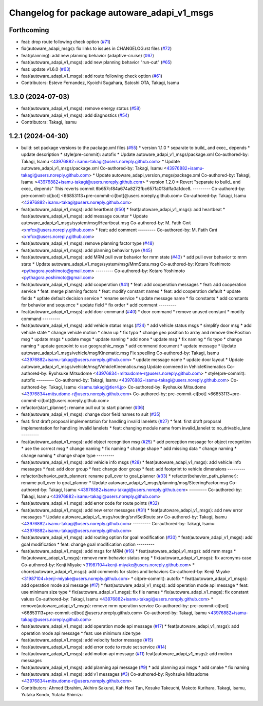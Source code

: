 ^^^^^^^^^^^^^^^^^^^^^^^^^^^^^^^^^^^^^^^^^^^^
Changelog for package autoware_adapi_v1_msgs
^^^^^^^^^^^^^^^^^^^^^^^^^^^^^^^^^^^^^^^^^^^^

Forthcoming
-----------
* feat: drop route following check option (`#71 <https://github.com/sasakisasaki/autoware_adapi_msgs/issues/71>`_)
* fix(autoware_adapi_msgs): fix links to issues in CHANGELOG.rst files (`#72 <https://github.com/sasakisasaki/autoware_adapi_msgs/issues/72>`_)
* feat(planning): add new planning behavior (adaptive-cruise) (`#67 <https://github.com/sasakisasaki/autoware_adapi_msgs/issues/67>`_)
* feat(autoware_adapi_v1_msgs): add new planning behavior "run-out" (`#65 <https://github.com/sasakisasaki/autoware_adapi_msgs/issues/65>`_)
* feat: update v1.6.0 (`#63 <https://github.com/sasakisasaki/autoware_adapi_msgs/issues/63>`_)
* feat(autoware_adapi_v1_msgs): add route following check option (`#61 <https://github.com/sasakisasaki/autoware_adapi_msgs/issues/61>`_)
* Contributors: Esteve Fernandez, Kyoichi Sugahara, Satoshi OTA, Takagi, Isamu

1.3.0 (2024-07-03)
------------------
* feat(autoware_adapi_v1_msgs): remove energy status (`#58 <https://github.com/youtalk/autoware_adapi_msgs/issues/58>`_)
* feat(autoware_adapi_v1_msgs): add diagnostics (`#54 <https://github.com/youtalk/autoware_adapi_msgs/issues/54>`_)
* Contributors: Takagi, Isamu

1.2.1 (2024-04-30)
------------------
* build: set package versions to the package.xml files (`#55 <https://github.com/autowarefoundation/autoware_adapi_msgs/issues/55>`_)
  * version 1.1.0
  * separate to build\_ and exec\_ depends
  * update description
  * style(pre-commit): autofix
  * Update autoware_adapi_v1_msgs/package.xml
  Co-authored-by: Takagi, Isamu <43976882+isamu-takagi@users.noreply.github.com>
  * Update autoware_adapi_v1_msgs/package.xml
  Co-authored-by: Takagi, Isamu <43976882+isamu-takagi@users.noreply.github.com>
  * Update autoware_adapi_version_msgs/package.xml
  Co-authored-by: Takagi, Isamu <43976882+isamu-takagi@users.noreply.github.com>
  * version 1.2.0
  * Revert "separate to build\_ and exec\_ depends"
  This reverts commit 6b657cf84a674a8272fbc6571a0f3dffa0a1dce8.
  ---------
  Co-authored-by: pre-commit-ci[bot] <66853113+pre-commit-ci[bot]@users.noreply.github.com>
  Co-authored-by: Takagi, Isamu <43976882+isamu-takagi@users.noreply.github.com>
* feat(autoware_adapi_v1_msgs): add heartbeat (`#50 <https://github.com/autowarefoundation/autoware_adapi_msgs/issues/50>`_)
  * feat(autoware_adapi_v1_msgs): add heartbeat
  * feat(autoware_adapi_v1_msgs): add message counter
  * Update autoware_adapi_v1_msgs/system/msg/Heartbeat.msg
  Co-authored-by: M. Fatih Cırıt <xmfcx@users.noreply.github.com>
  * feat: add comment
  ---------
  Co-authored-by: M. Fatih Cırıt <xmfcx@users.noreply.github.com>
* feat(autoware_adapi_v1_msgs): remove planning factor type (`#48 <https://github.com/autowarefoundation/autoware_adapi_msgs/issues/48>`_)
* feat(autoware_adapi_v1_msgs): add planning behavior type (`#45 <https://github.com/autowarefoundation/autoware_adapi_msgs/issues/45>`_)
* feat(autoware_adapi_v1_msgs): add MRM pull over behavior for mrm state (`#43 <https://github.com/autowarefoundation/autoware_adapi_msgs/issues/43>`_)
  * add pull over behavior to mrm state
  * Update autoware_adapi_v1_msgs/system/msg/MrmState.msg
  Co-authored-by: Kotaro Yoshimoto <pythagora.yoshimoto@gmail.com>
  ---------
  Co-authored-by: Kotaro Yoshimoto <pythagora.yoshimoto@gmail.com>
* feat(autoware_adapi_v1_msgs): add cooperation (`#41 <https://github.com/autowarefoundation/autoware_adapi_msgs/issues/41>`_)
  * feat: add cooperation messages
  * feat: add cooperation service
  * feat: merge planning factors
  * feat: modify constant names
  * feat: add cooperation default
  * update fields
  * upfate default decision service
  * rename service
  * update message name
  * fix constants
  * add constants for behavior and sequence
  * update field
  * fix order
  * add comment
  ---------
* feat(autoware_adapi_v1_msgs): add door command (`#40 <https://github.com/autowarefoundation/autoware_adapi_msgs/issues/40>`_)
  * door command
  * remove unused constant
  * modify command
  ---------
* feat(autoware_adapi_v1_msgs): add vehicle status msgs (`#24 <https://github.com/autowarefoundation/autoware_adapi_msgs/issues/24>`_)
  * add vehicle status msgs
  * simplify door msg
  * add vehicle state
  * change vehicle motion
  * clean up
  * fix typo
  * change geo position to array and remove GeoPosition msg
  * update msgs
  * update msgs
  * update naming
  * add none
  * update msg
  * fix naming
  * fix typo
  * change naming
  * update geopoint to use geographic_msgs
  * add commend document
  * update message
  * Update autoware_adapi_v1_msgs/vehicle/msg/Kinematic.msg
  Fix speelling
  Co-authored-by: Takagi, Isamu <43976882+isamu-takagi@users.noreply.github.com>
  * update message name
  * update door layout
  * Update autoware_adapi_v1_msgs/vehicle/msg/VehicleKinematics.msg
  Update commend in VehicleKinematics
  Co-authored-by: Ryohsuke Mitsudome <43976834+mitsudome-r@users.noreply.github.com>
  * style(pre-commit): autofix
  ---------
  Co-authored-by: Takagi, Isamu <43976882+isamu-takagi@users.noreply.github.com>
  Co-authored-by: Takagi, Isamu <isamu.takagi@tier4.jp>
  Co-authored-by: Ryohsuke Mitsudome <43976834+mitsudome-r@users.noreply.github.com>
  Co-authored-by: pre-commit-ci[bot] <66853113+pre-commit-ci[bot]@users.noreply.github.com>
* refactor(start_planner): rename pull out to start planner (`#36 <https://github.com/autowarefoundation/autoware_adapi_msgs/issues/36>`_)
* feat(autoware_adapi_v1_msgs): change door field names to suit (`#35 <https://github.com/autowarefoundation/autoware_adapi_msgs/issues/35>`_)
* feat: first draft proposal implementation for handling invalid lanelets (`#27 <https://github.com/autowarefoundation/autoware_adapi_msgs/issues/27>`_)
  * feat: first draft proposal implementation for handling invalid lanelets
  * feat: changing module name from invalid_lanelet to no_drivable_lane
  ---------
* feat(autoware_adapi_v1_msgs): add object recognition msg (`#25 <https://github.com/autowarefoundation/autoware_adapi_msgs/issues/25>`_)
  * add perception message for object recognition
  * use the correct msg
  * change naming
  * fix naming
  * change shape
  * add missing data
  * change naming
  * change naming
  * change shape type
  ---------
* feat(autoware_adapi_v1_msgs): add vehicle info msgs (`#28 <https://github.com/autowarefoundation/autoware_adapi_msgs/issues/28>`_)
  * feat(autoware_adapi_v1_msgs): add vehicle info messages
  * feat: add door group
  * feat: change door group
  * feat: add footprint to vehicle dimensions
  ---------
* refactor(behavior_path_planner): rename pull_over to goal_planner (`#33 <https://github.com/autowarefoundation/autoware_adapi_msgs/issues/33>`_)
  * refactor(behavior_path_planner): rename pull_over to goal_planner
  * Update autoware_adapi_v1_msgs/planning/msg/SteeringFactor.msg
  Co-authored-by: Takagi, Isamu <43976882+isamu-takagi@users.noreply.github.com>
  ---------
  Co-authored-by: Takagi, Isamu <43976882+isamu-takagi@users.noreply.github.com>
* feat(autoware_adapi_v1_msgs): add error code for route points (`#32 <https://github.com/autowarefoundation/autoware_adapi_msgs/issues/32>`_)
* feat(autoware_adapi_v1_msgs): add new error messages (`#31 <https://github.com/autowarefoundation/autoware_adapi_msgs/issues/31>`_)
  * feat(autoware_adapi_v1_msgs): add new error messages
  * Update autoware_adapi_v1_msgs/routing/srv/SetRoute.srv
  Co-authored-by: Takagi, Isamu <43976882+isamu-takagi@users.noreply.github.com>
  ---------
  Co-authored-by: Takagi, Isamu <43976882+isamu-takagi@users.noreply.github.com>
* feat(autoware_adapi_v1_msgs): add routing option for goal modification (`#30 <https://github.com/autowarefoundation/autoware_adapi_msgs/issues/30>`_)
  * feat(autoware_adapi_v1_msgs): add goal modification
  * feat: change goal modification option
  ---------
* feat(autoware_adapi_v1_msgs): add msgs for MRM (`#16 <https://github.com/autowarefoundation/autoware_adapi_msgs/issues/16>`_)
  * feat(autoware_adapi_v1_msgs): add mrm msgs
  * fix(autoware_adapi_v1_msgs): remove mrm behavior status msg
  * fix(autoware_adapi_v1_msgs): fix acronyms case
  Co-authored-by: Kenji Miyake <31987104+kenji-miyake@users.noreply.github.com>
  * chore(autoware_adapi_v1_msgs): add comments for states and behaviors
  Co-authored-by: Kenji Miyake <31987104+kenji-miyake@users.noreply.github.com>
  * ci(pre-commit): autofix
  * feat(autoware_adapi_v1_msgs): add operation mode api message (`#17 <https://github.com/autowarefoundation/autoware_adapi_msgs/issues/17>`_)
  * feat(autoware_adapi_v1_msgs): add operation mode api message
  * feat: use minimum size type
  * fix(autoware_adapi_v1_msgs): fix file names
  * fix(autoware_adapi_v1_msgs): fix constant values
  Co-authored-by: Takagi, Isamu <43976882+isamu-takagi@users.noreply.github.com>
  * remove(autoware_adapi_v1_msgs): remove mrm operation service
  Co-authored-by: pre-commit-ci[bot] <66853113+pre-commit-ci[bot]@users.noreply.github.com>
  Co-authored-by: Takagi, Isamu <43976882+isamu-takagi@users.noreply.github.com>
* feat(autoware_adapi_v1_msgs): add operation mode api message (`#17 <https://github.com/autowarefoundation/autoware_adapi_msgs/issues/17>`_)
  * feat(autoware_adapi_v1_msgs): add operation mode api message
  * feat: use minimum size type
* feat(autoware_adapi_v1_msgs): add velocity factor message (`#15 <https://github.com/autowarefoundation/autoware_adapi_msgs/issues/15>`_)
* feat(autoware_adapi_v1_msgs): add error code to route set service (`#14 <https://github.com/autowarefoundation/autoware_adapi_msgs/issues/14>`_)
* feat(autoware_adapi_v1_msgs): add motion api message (`#11 <https://github.com/autowarefoundation/autoware_adapi_msgs/issues/11>`_)
  feat(autoware_adapi_v1_msgs): add motion messages
* feat(autoware_adapi_v1_msgs): add planning api message (`#9 <https://github.com/autowarefoundation/autoware_adapi_msgs/issues/9>`_)
  * add planning api msgs
  * add cmake
  * fix naming
* feat(autoware_adapi_v1_msgs): add v1 messages (`#3 <https://github.com/autowarefoundation/autoware_adapi_msgs/issues/3>`_)
  Co-authored-by: Ryohsuke Mitsudome <43976834+mitsudome-r@users.noreply.github.com>
* Contributors: Ahmed Ebrahim, Akihiro Sakurai, Kah Hooi Tan, Kosuke Takeuchi, Makoto Kurihara, Takagi, Isamu, Yutaka Kondo, Yutaka Shimizu
